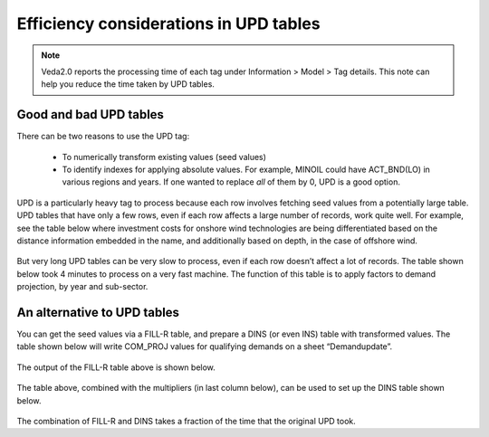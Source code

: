 #######################################
Efficiency considerations in UPD tables
#######################################
.. note::
    Veda2.0 reports the processing time of each tag under Information > Model > Tag details. This note can help you reduce the time taken by UPD tables.

Good and bad UPD tables
=========================
There can be two reasons to use the UPD tag:

    *	To numerically transform existing values (seed values)
    *	To identify indexes for applying absolute values. For example, MINOIL could have ACT_BND(LO) in various regions and years. If one wanted to replace *all* of them by 0, UPD is a good option.

UPD is a particularly heavy tag to process because each row involves fetching seed values from a potentially large table.
UPD tables that have only a few rows, even if each row affects a large number of records, work quite well. For example, see the table below where investment costs for onshore wind technologies are being differentiated based on the distance information embedded in the name, and additionally based on depth, in the case of offshore wind.

    .. csv-table:: Table 1: Example of a "worthy" update table
        :file: update_worthy_table.csv
        :widths: 1,1,1
        :header-rows: 1

But very long UPD tables can be very slow to process, even if each row doesn’t affect a lot of records.
The table shown below took 4 minutes to process on a very fast machine. The function of this table is to apply factors to demand projection, by year and sub-sector.

    .. csv-table:: Table 2: Example of a "heavy" update table
        :file: heavy_update_table.csv
        :widths: 1,1,1,1,1
        :header-rows: 1

An alternative to UPD tables
=============================

You can get the seed values via a FILL-R table, and prepare a DINS (or even INS) table with transformed values.
The table shown below will write COM_PROJ values for qualifying demands on a sheet “Demandupdate”.

    .. csv-table:: Table 3: FILL-R table to pull values to be updated
        :file: FILL-R_table.csv
        :header-rows: 1

The output of the FILL-R table above is shown below.

    .. csv-table:: Table 4: Output of the FILL-R table (Cell A1 of sheet Demandupdate)
        :file: FILL-R_output_table.csv
        :header-rows: 1

The table above, combined with the multipliers (in last column below), can be used to set up the DINS table shown below.

    .. csv-table:: Table 5: DINS table with updated values
        :file: updated_DINS_table.csv
        :header-rows: 1

The combination of FILL-R and DINS takes a fraction of the time that the original UPD took.